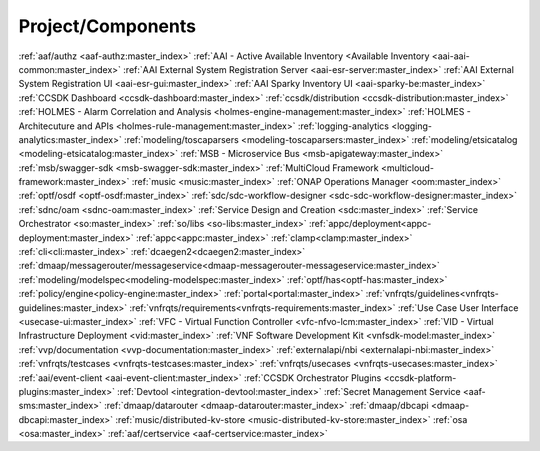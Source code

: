 .. This work is licensed under a Creative Commons Attribution 4.0
   International License. http://creativecommons.org/licenses/by/4.0
   Copyright 2017 AT&T Intellectual Property.  All rights reserved.


.. index:: Projects Providing Documentation

.. _doc-repolist:

Project/Components
------------------
.. Already referenced in other sections of doc project

:ref:`aaf/authz <aaf-authz:master_index>`
:ref:`AAI - Active Available Inventory <Available Inventory <aai-aai-common:master_index>`
:ref:`AAI External System Registration Server <aai-esr-server:master_index>`
:ref:`AAI External System Registration UI <aai-esr-gui:master_index>`
:ref:`AAI Sparky Inventory UI <aai-sparky-be:master_index>`
:ref:`CCSDK Dashboard <ccsdk-dashboard:master_index>`
:ref:`ccsdk/distribution <ccsdk-distribution:master_index>`
:ref:`HOLMES - Alarm Correlation and Analysis <holmes-engine-management:master_index>`
:ref:`HOLMES - Architecuture and APIs <holmes-rule-management:master_index>`
:ref:`logging-analytics <logging-analytics:master_index>`
:ref:`modeling/toscaparsers <modeling-toscaparsers:master_index>`
:ref:`modeling/etsicatalog <modeling-etsicatalog:master_index>`
:ref:`MSB - Microservice Bus <msb-apigateway:master_index>`
:ref:`msb/swagger-sdk <msb-swagger-sdk:master_index>`
:ref:`MultiCloud Framework <multicloud-framework:master_index>`
:ref:`music <music:master_index>`
:ref:`ONAP Operations Manager <oom:master_index>`
:ref:`optf/osdf <optf-osdf:master_index>`
:ref:`sdc/sdc-workflow-designer <sdc-sdc-workflow-designer:master_index>`
:ref:`sdnc/oam <sdnc-oam:master_index>`
:ref:`Service Design and Creation <sdc:master_index>`
:ref:`Service Orchestrator <so:master_index>`
:ref:`so/libs <so-libs:master_index>`
:ref:`appc/deployment<appc-deployment:master_index>`
:ref:`appc<appc:master_index>`
:ref:`clamp<clamp:master_index>`
:ref:`cli<cli:master_index>`
:ref:`dcaegen2<dcaegen2:master_index>`
:ref:`dmaap/messagerouter/messageservice<dmaap-messagerouter-messageservice:master_index>`
:ref:`modeling/modelspec<modeling-modelspec:master_index>`
:ref:`optf/has<optf-has:master_index>`
:ref:`policy/engine<policy-engine:master_index>`
:ref:`portal<portal:master_index>`
:ref:`vnfrqts/guidelines<vnfrqts-guidelines:master_index>`
:ref:`vnfrqts/requirements<vnfrqts-requirements:master_index>`
:ref:`Use Case User Interface <usecase-ui:master_index>`
:ref:`VFC - Virtual Function Controller <vfc-nfvo-lcm:master_index>`
:ref:`VID - Virtual Infrastructure Deployment <vid:master_index>`
:ref:`VNF Software Development Kit <vnfsdk-model:master_index>`
:ref:`vvp/documentation <vvp-documentation:master_index>`
:ref:`externalapi/nbi <externalapi-nbi:master_index>`
:ref:`vnfrqts/testcases <vnfrqts-testcases:master_index>`
:ref:`vnfrqts/usecases <vnfrqts-usecases:master_index>`
:ref:`aai/event-client <aai-event-client:master_index>`
:ref:`CCSDK Orchestrator Plugins <ccsdk-platform-plugins:master_index>`
:ref:`Devtool <integration-devtool:master_index>`
:ref:`Secret Management Service <aaf-sms:master_index>`
:ref:`dmaap/datarouter <dmaap-datarouter:master_index>`
:ref:`dmaap/dbcapi <dmaap-dbcapi:master_index>`
:ref:`music/distributed-kv-store <music-distributed-kv-store:master_index>`
:ref:`osa <osa:master_index>`
:ref:`aaf/certservice <aaf-certservice:master_index>`
